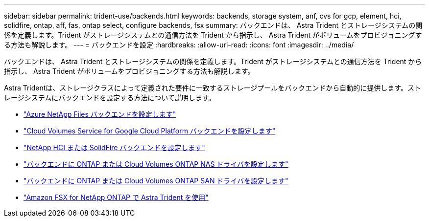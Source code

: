 ---
sidebar: sidebar 
permalink: trident-use/backends.html 
keywords: backends, storage system, anf, cvs for gcp, element, hci, solidfire, ontap, aff, fas, ontap select, configure backends, fsx 
summary: バックエンドは、 Astra Trident とストレージシステムの関係を定義します。Trident がストレージシステムとの通信方法を Trident から指示し、 Astra Trident がボリュームをプロビジョニングする方法も解説します。 
---
= バックエンドを設定
:hardbreaks:
:allow-uri-read: 
:icons: font
:imagesdir: ../media/


[role="lead"]
バックエンドは、 Astra Trident とストレージシステムの関係を定義します。Trident がストレージシステムとの通信方法を Trident から指示し、 Astra Trident がボリュームをプロビジョニングする方法も解説します。

Astra Tridentは、ストレージクラスによって定義された要件に一致するストレージプールをバックエンドから自動的に提供します。ストレージシステムにバックエンドを設定する方法について説明します。

* link:anf.html["Azure NetApp Files バックエンドを設定します"^]
* link:gcp.html["Cloud Volumes Service for Google Cloud Platform バックエンドを設定します"^]
* link:element.html["NetApp HCI または SolidFire バックエンドを設定します"^]
* link:ontap-nas.html["バックエンドに ONTAP または Cloud Volumes ONTAP NAS ドライバを設定します"^]
* link:ontap-san.html["バックエンドに ONTAP または Cloud Volumes ONTAP SAN ドライバを設定します"^]
* link:trident-fsx.html["Amazon FSX for NetApp ONTAP で Astra Trident を使用"^]

